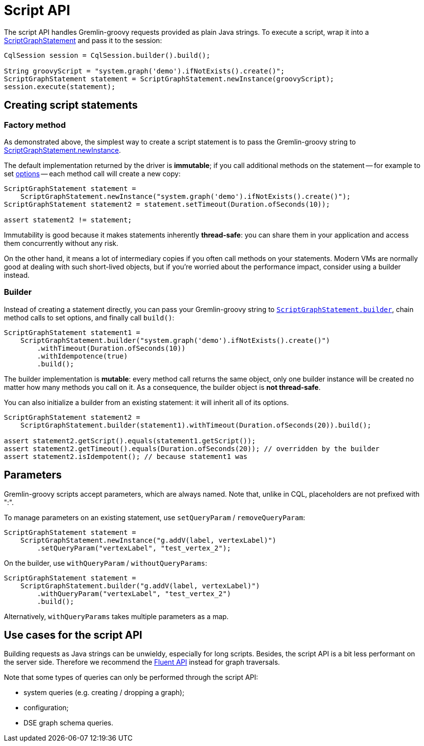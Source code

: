 = Script API

The script API handles Gremlin-groovy requests provided as plain Java strings.
To execute a script, wrap it into a https://docs.datastax.com/en/drivers/java/4.17/com/datastax/dse/driver/api/core/graph/ScriptGraphStatement.html[ScriptGraphStatement] and pass it to the session:

[source,java]
----
CqlSession session = CqlSession.builder().build();

String groovyScript = "system.graph('demo').ifNotExists().create()";
ScriptGraphStatement statement = ScriptGraphStatement.newInstance(groovyScript);
session.execute(statement);
----

== Creating script statements

=== Factory method

As demonstrated above, the simplest way to create a script statement is to pass the Gremlin-groovy string to https://docs.datastax.com/en/drivers/java/4.17/com/datastax/dse/driver/api/core/graph/ScriptGraphStatement.html#newInstance-java.lang.String-[ScriptGraphStatement.newInstance].

The default implementation returned by the driver is *immutable*;
if you call additional methods on the statement -- for example to set xref:core:dse/graph/graph-options.adoc[options] -- each method call will create a new copy:

[source,java]
----
ScriptGraphStatement statement =
    ScriptGraphStatement.newInstance("system.graph('demo').ifNotExists().create()");
ScriptGraphStatement statement2 = statement.setTimeout(Duration.ofSeconds(10));

assert statement2 != statement;
----

Immutability is good because it makes statements inherently *thread-safe*: you can share them in your application and access them concurrently without any risk.

On the other hand, it means a lot of intermediary copies if you often call methods on your statements.
Modern VMs are normally good at dealing with such short-lived objects, but if you're worried about the performance impact, consider using a builder instead.

=== Builder

Instead of creating a statement directly, you can pass your Gremlin-groovy string to https://docs.datastax.com/en/drivers/java/4.17/com/datastax/dse/driver/api/core/graph/ScriptGraphStatement.html#builder-java.lang.String-[`ScriptGraphStatement.builder`], chain method calls to set options, and finally call `build()`:

[source,java]
----
ScriptGraphStatement statement1 =
    ScriptGraphStatement.builder("system.graph('demo').ifNotExists().create()")
        .withTimeout(Duration.ofSeconds(10))
        .withIdempotence(true)
        .build();
----

The builder implementation is *mutable*: every method call returns the same object, only one builder instance will be created no matter how many methods you call on it.
As a consequence, the builder object is *not thread-safe*.

You can also initialize a builder from an existing statement: it will inherit all of its options.

[source,java]
----
ScriptGraphStatement statement2 =
    ScriptGraphStatement.builder(statement1).withTimeout(Duration.ofSeconds(20)).build();

assert statement2.getScript().equals(statement1.getScript());
assert statement2.getTimeout().equals(Duration.ofSeconds(20)); // overridden by the builder
assert statement2.isIdempotent(); // because statement1 was
----

== Parameters

Gremlin-groovy scripts accept parameters, which are always named.
Note that, unlike in CQL, placeholders are not prefixed with ":".

To manage parameters on an existing statement, use `setQueryParam` / `removeQueryParam`:

[source,java]
----
ScriptGraphStatement statement =
    ScriptGraphStatement.newInstance("g.addV(label, vertexLabel)")
        .setQueryParam("vertexLabel", "test_vertex_2");
----

On the builder, use `withQueryParam` / `withoutQueryParams`:

[source,java]
----
ScriptGraphStatement statement =
    ScriptGraphStatement.builder("g.addV(label, vertexLabel)")
        .withQueryParam("vertexLabel", "test_vertex_2")
        .build();
----

Alternatively, `withQueryParams` takes multiple parameters as a map.

== Use cases for the script API

Building requests as Java strings can be unwieldy, especially for long scripts.
Besides, the script API is a bit less performant on the server side.
Therefore we recommend the xref:core:dse/graph/fluent/fluent-api.adoc[Fluent API] instead for graph traversals.

Note that some types of queries can only be performed through the script API:

* system queries (e.g.
creating / dropping a graph);
* configuration;
* DSE graph schema queries.
